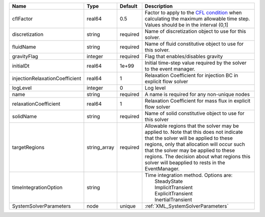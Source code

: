 

============================== ============ ======== ====================================================================================================================================================================================================================================================================================================================== 
Name                           Type         Default  Description                                                                                                                                                                                                                                                                                                            
============================== ============ ======== ====================================================================================================================================================================================================================================================================================================================== 
cflFactor                      real64       0.5      Factor to apply to the `CFL condition <http://en.wikipedia.org/wiki/Courant-Friedrichs-Lewy_condition>`_ when calculating the maximum allowable time step. Values should be in the interval (0,1]                                                                                                                      
discretization                 string       required Name of discretization object to use for this solver.                                                                                                                                                                                                                                                                  
fluidName                      string       required Name of fluid constitutive object to use for this solver.                                                                                                                                                                                                                                                              
gravityFlag                    integer      required Flag that enables/disables gravity                                                                                                                                                                                                                                                                                     
initialDt                      real64       1e+99    Initial time-step value required by the solver to the event manager.                                                                                                                                                                                                                                                   
injectionRelaxationCoefficient real64       1        Relaxation Coefficient for injection BC in explicit flow solver                                                                                                                                                                                                                                                        
logLevel                       integer      0        Log level                                                                                                                                                                                                                                                                                                              
name                           string       required A name is required for any non-unique nodes                                                                                                                                                                                                                                                                            
relaxationCoefficient          real64       1        Relaxation Coefficient for mass flux in explicit flow solver                                                                                                                                                                                                                                                           
solidName                      string       required Name of solid constitutive object to use for this solver                                                                                                                                                                                                                                                               
targetRegions                  string_array required Allowable regions that the solver may be applied to. Note that this does not indicate that the solver will be applied to these regions, only that allocation will occur such that the solver may be applied to these regions. The decision about what regions this solver will beapplied to rests in the EventManager. 
timeIntegrationOption          string                | Time integration method. Options are:                                                                                                                                                                                                                                                                                  
                                                     |  SteadyState                                                                                                                                                                                                                                                                                                           
                                                     |  ImplicitTransient                                                                                                                                                                                                                                                                                                     
                                                     |  ExplicitTransient                                                                                                                                                                                                                                                                                                     
                                                     |  InertialTransient                                                                                                                                                                                                                                                                                                     
SystemSolverParameters         node         unique   :ref:`XML_SystemSolverParameters`                                                                                                                                                                                                                                                                                      
============================== ============ ======== ====================================================================================================================================================================================================================================================================================================================== 


